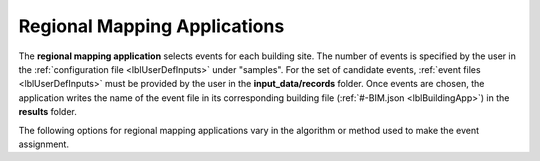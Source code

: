 .. _lblRegionalMapApp:

Regional Mapping Applications
=============================

The **regional mapping application** selects events for each building site.
The number of events is specified by the user in the :ref:`configuration file <lblUserDefInputs>` under "samples".
For the set of candidate events, :ref:`event files <lblUserDefInputs>` must be provided by the user in the **input_data/records** folder.
Once events are chosen, the application writes the name of the event file in its corresponding building file (:ref:`#-BIM.json <lblBuildingApp>`) in the **results** folder.

The following options for regional mapping applications vary in the algorithm or method used to make the event assignment.

.. jsonschema:: App_Schema.json#/properties/RegionalMapApplications/NNE
